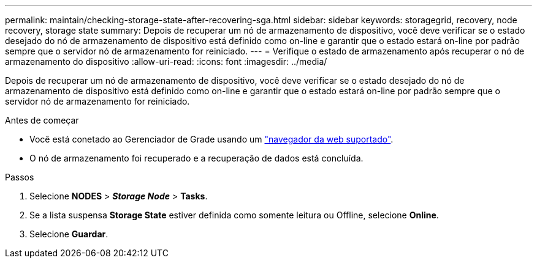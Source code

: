 ---
permalink: maintain/checking-storage-state-after-recovering-sga.html 
sidebar: sidebar 
keywords: storagegrid, recovery, node recovery, storage state 
summary: Depois de recuperar um nó de armazenamento de dispositivo, você deve verificar se o estado desejado do nó de armazenamento de dispositivo está definido como on-line e garantir que o estado estará on-line por padrão sempre que o servidor nó de armazenamento for reiniciado. 
---
= Verifique o estado de armazenamento após recuperar o nó de armazenamento do dispositivo
:allow-uri-read: 
:icons: font
:imagesdir: ../media/


[role="lead"]
Depois de recuperar um nó de armazenamento de dispositivo, você deve verificar se o estado desejado do nó de armazenamento de dispositivo está definido como on-line e garantir que o estado estará on-line por padrão sempre que o servidor nó de armazenamento for reiniciado.

.Antes de começar
* Você está conetado ao Gerenciador de Grade usando um link:../admin/web-browser-requirements.html["navegador da web suportado"].
* O nó de armazenamento foi recuperado e a recuperação de dados está concluída.


.Passos
. Selecione *NODES* > *_Storage Node_* > *Tasks*.
. Se a lista suspensa *Storage State* estiver definida como somente leitura ou Offline, selecione *Online*.
. Selecione *Guardar*.

